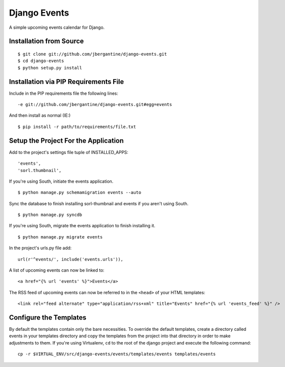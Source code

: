 =============
Django Events
=============

A simple upcoming events calendar for Django.

Installation from Source
========================

::

 $ git clone git://github.com/jbergantine/django-events.git
 $ cd django-events
 $ python setup.py install

Installation via PIP Requirements File
======================================

Include in the PIP requirements file the following lines:

::

 -e git://github.com/jbergantine/django-events.git#egg=events

And then install as normal (IE:)

::

 $ pip install -r path/to/requirements/file.txt

Setup the Project For the Application
=====================================

Add to the project's settings file tuple of INSTALLED_APPS:

::

 'events',
 'sorl.thumbnail',

If you're using South, initiate the events application.

::

 $ python manage.py schemamigration events --auto

Sync the database to finish installing sorl-thumbnail and events if you aren't using South.

::

 $ python manage.py syncdb

If you're using South, migrate the events application to finish installing it.

::

 $ python manage.py migrate events

In the project's urls.py file add:

::

 url(r'^events/', include('events.urls')),

A list of upcoming events can now be linked to:

::

 <a href="{% url 'events' %}">Events</a>

The RSS feed of upcoming events can now be referred to in the ``<head>`` of your HTML templates:

::

 <link rel="feed alternate" type="application/rss+xml" title="Events" href="{% url 'events_feed' %}" />

Configure the Templates
=======================

By default the templates contain only the bare necessities. To override the default templates, create a directory called events in your templates directory and copy the templates from the project into that directory in order to make adjustments to them. If you're using Virtualenv, ``cd`` to the root of the django project and execute the following command:

::

 cp -r $VIRTUAL_ENV/src/django-events/events/templates/events templates/events
